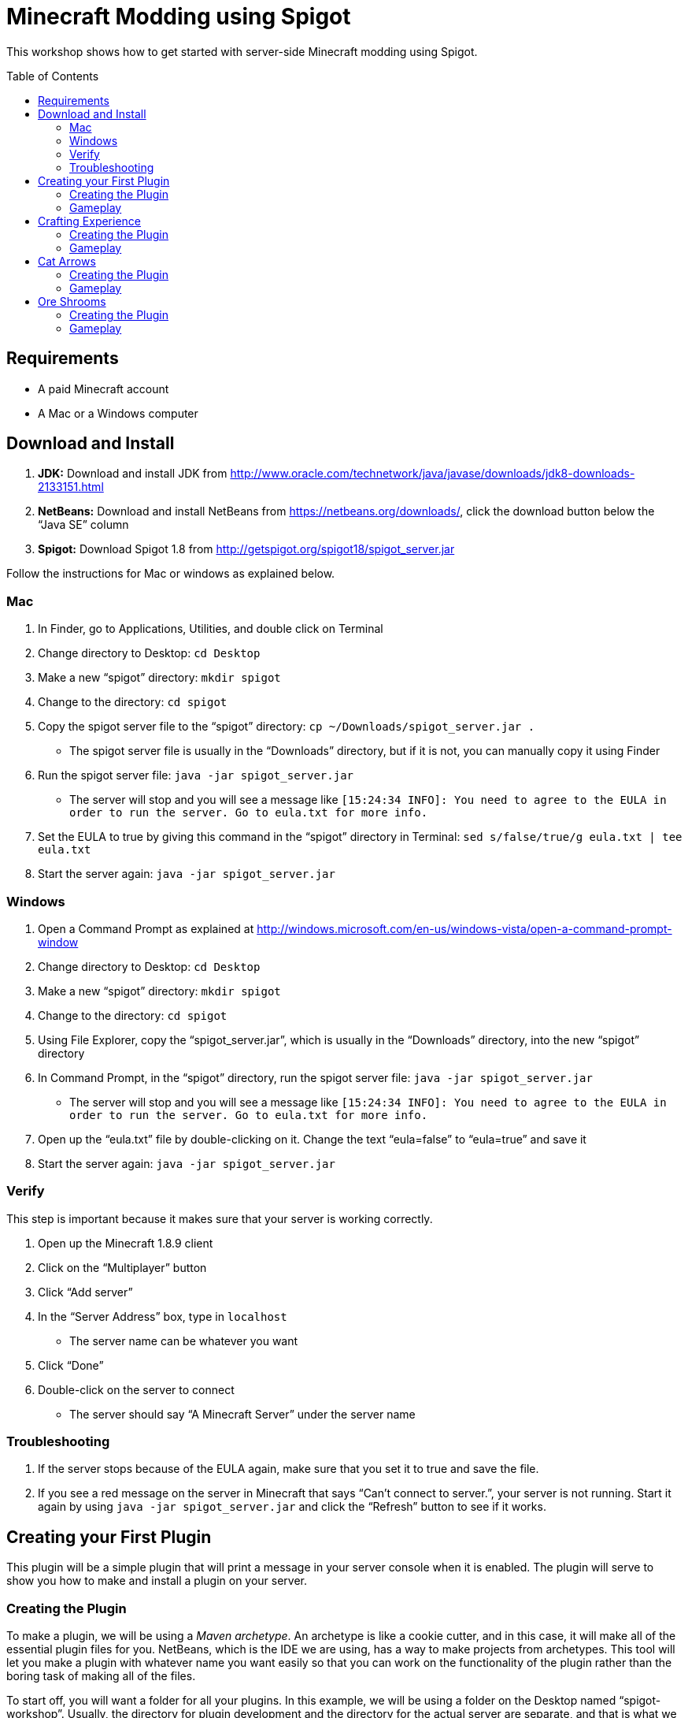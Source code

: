 = Minecraft Modding using Spigot
:toc:
:toc-placement!:

This workshop shows how to get started with server-side Minecraft modding using Spigot.

toc::[]

[[Requirements]]
== Requirements

* A paid Minecraft account
* A Mac or a Windows computer

[[Download]]
== Download and Install

. **JDK:** Download and install JDK from http://www.oracle.com/technetwork/java/javase/downloads/jdk8-downloads-2133151.html
. **NetBeans:** Download and install NetBeans from https://netbeans.org/downloads/, click the download button below the "`Java SE`" column
. **Spigot:** Download Spigot 1.8 from http://getspigot.org/spigot18/spigot_server.jar

Follow the instructions for Mac or windows as explained below.

=== Mac
. In Finder, go to Applications, Utilities, and double click on Terminal
. Change directory to Desktop: `cd Desktop`
. Make a new "`spigot`" directory: `mkdir spigot`
. Change to the directory: `cd spigot`
. Copy the spigot server file to the "`spigot`" directory: `cp ~/Downloads/spigot_server.jar .`
** The spigot server file is usually in the "`Downloads`" directory, but if it is not, you can manually copy it using Finder
. Run the spigot server file: `java -jar spigot_server.jar`
** The server will stop and you will see a message like `[15:24:34 INFO]: You need to agree to the EULA in order to run the server. Go to eula.txt for more info.`
. Set the EULA to true by giving this command in the "`spigot`" directory in Terminal: `sed s/false/true/g eula.txt | tee eula.txt`
. Start the server again: `java -jar spigot_server.jar`

=== Windows
. Open a Command Prompt as explained at http://windows.microsoft.com/en-us/windows-vista/open-a-command-prompt-window
. Change directory to Desktop: `cd Desktop`
. Make a new "`spigot`" directory: `mkdir spigot`
. Change to the directory: `cd spigot`
. Using File Explorer, copy the "`spigot_server.jar`", which is usually in the "`Downloads`" directory, into the new "`spigot`" directory
. In Command Prompt, in the "`spigot`" directory, run the spigot server file: `java -jar spigot_server.jar`
** The server will stop and you will see a message like `[15:24:34 INFO]: You need to agree to the EULA in order to run the server. Go to eula.txt for more info.`
. Open up the "`eula.txt`" file by double-clicking on it. Change the text "`eula=false`" to "`eula=true`" and save it
. Start the server again: `java -jar spigot_server.jar`

=== Verify

This step is important because it makes sure that your server is working correctly.

. Open up the Minecraft 1.8.9 client
. Click on the "`Multiplayer`" button
. Click "`Add server`"
. In the "`Server Address`" box, type in `localhost`
** The server name can be whatever you want
. Click "`Done`"
. Double-click on the server to connect
** The server should say "`A Minecraft Server`" under the server name


=== Troubleshooting

. If the server stops because of the EULA again, make sure that you set it to true and save the file.
. If you see a red message on the server in Minecraft that says "`Can't connect to server.`", your server is not running. Start it again by using `java -jar spigot_server.jar` and click the "`Refresh`" button to see if it works.

[[First_Plugin]]
== Creating your First Plugin

This plugin will be a simple plugin that will print a message in your server console when it is enabled. The plugin will serve to show you how to make and install a plugin on your server.

[[Using_The_Archetype]]
=== Creating the Plugin

To make a plugin, we will be using a _Maven archetype_. An archetype is like a cookie cutter, and in this case, it will make all of the essential plugin files for you. NetBeans, which is the IDE we are using, has a way to make projects from archetypes. This tool will let you make a plugin with whatever name you want easily so that you can work on the functionality of the plugin rather than the boring task of making all of the files.

To start off, you will want a folder for all your plugins. In this example, we will be using a folder on the Desktop named "`spigot-workshop`". Usually, the directory for plugin development and the directory for the actual server are separate, and that is what we are doing here.

Now, open up NetBeans. After it loads, you should see a screen like <<NetBeans_Welcome_Screen>>

[[NetBeans_Welcome_Screen]]
.NetBeans welcome screen
image::images/netbeans-welcome.png[]

In NetBeans, select "`File`" > "`New Project`". Once you click on that, you should see a window like the one in <<NetBeans_New_Project>>.

[[NetBeans_New_Project]]
.NetBeans new project
image::images/netbeans-new-project.png[]

In this window, double-click on the "`Maven`" folder on the column on the left to open it up. Then, select "`Project From Archetype`" from the column on the right. You may need to scroll down a bit to see it. Once you have selected these options, click on "`Next >`".

In the next window that shows up, there will be a "`Search:`" box. In that box, enter the text "`spigot`". In the box that says "`Known Archetypes:`" you should see an archetype named "`Spigot Plugin for Devoxx4Kids Workshops`". Click on that, then click on "`Next >`".

The next window that will show up will look like <<NetBeans_Name_Location>>. This is where you will specify your plugin's name, location, and group ID, as well as your spigot server directory.

[[NetBeans_Name_Location]]
.Project name and location
image::images/netbeans-name-and-location.png[]

* "`Project Name:`" is your plugin's name. Since this is your first plugin, it is recommended to call it `first-plugin`. 
* "`Project Location:`" is where your project will be stored. In this box, enter the name of the folder you made for storing all of your plugins. Again, in this example, that folder is `spigot-workshop`, and it is on the Desktop. 
* "`Group Id:`" is a way to identify your project uniquely from others. In this example, we will be using the group ID of `org.devoxx4kids.spigot.plugins`, and it is highly recommended that you do as well. All of the code examples in this workshop will be using this group ID. 
* "`Package:`" specifies what package all of your files will be stored in. The package should be the group ID, a period, and then the project name without the dash. In this example, the group ID is `org.devoxx4kids.spigot.plugins` and the project name is `first-plugin`. The project name without the dashes is `firstplugin`, so the package name should be `org.devoxx4kids.spigot.plugins.firstplugin`.
* In the box titled "`Additional Creation Properties:`", under the column "`Key`", you will see a line that says `pluginFile`. Click on the text next to it under the column "`Value`", and it should become highlighted. That box will specify the name for your plugin's main file. This name will be created from the project name. First, capitalize the first letter of each word (words are separated by dashes), then remove the dash. For example, `first-plugin` turns into `First-Plugin` (capitalizing), then `FirstPlugin` (remove dashes). Enter this name into this box.
* Also, in the "`Key`" column of "`Additional Creation Properties:`", you will see a line that says `spigot`. In the next box, enter the file path to the directory you made where your spigot server is. This is not the directory where your plugins are stored, but is the one where you put the spigot server file.

Once you have changed all the values to match what they should be, click "`Finish`" to create your project. Your screen should now look like <<NetBeans_Project_Created>>.

[[NetBeans_Project_Created]]
.NetBeans after project creation
image::images/netbeans-project-created.png[]

The part on the left is your project. The text at the bottom should say "`BUILD SUCCESS`" if your project was created successfully.

Your plugin is now of complete. Now, we will test it out to see if it works.

=== Gameplay

To copy the plugin into your server's "`plugins`" folder, right click on the project (in this case, the part that says "`first-plugin`"), and select "`Clean and Build`". This will automatically package your plugin for you and copy it over to your server directory. You will need to do this every time you make a change to your plugin.

To test out this plugin, start your server (go to the server folder in Command Prompt / Terminal and run the command `java -jar spigot_server.jar`). If it is already started, stop it (type `stop` after the "`>`" and type Enter) and start it again.

Once you start your server, it will print out the messages it usually does. What you are looking for will appear near the bottom. It will look something like <<First_Plugin_Messages>>. These messages will tell you that your plugin is working correctly.

[[First_Plugin_Messages]]
.FirstPlugin messages
====
[source, text]
----
[18:31:08 INFO]: [first-plugin] Enabling first-plugin v1.0-SNAPSHOT
[18:31:08 INFO]: [first-plugin] org.devoxx4kids.spigot.plugins.firstplugin.FirstPlugin.onEnable()
----
====

Now that you have a simple plugin working, let's move on to a more fun one.

[[Crafting_Experience]]
== Crafting Experience

Experience can be hard to get in normal Minecraft, and it is very useful once you get it. This plugin aims to make experience collection easier by giving the player experience whenever he or she crafts an item.

=== Creating the Plugin

To start off, create a new project with the archetype like before. If you forgot how to, refer to <<Using_The_Archetype>>. The value for "`Project Name:`" should be `crafting-experience`, the value for "`pluginFile`"" should be `CraftingExperience`, and the value for "`Package:`" should be `org.devoxx4kids.spigot.plugins.craftingexperience`. All of the other values should stay the same.

In this plugin, we will be using a "`Listener`". Listeners can "`listen`" for certain events and act upon them as you specify. This Listener will wait for when a player crafts an item, and when it finds that event, it will spawn an experience bottle at the player's location. To make the Listener:

. Open up the folder that says "`Source Packages`". 
. In that folder, you will see a package with the package name that you gave earlier. Open that up as well. 
. In that package, you will see a file called `CraftingExperience.java`. This file is your plugin's main file. Right-click on the package that you opened up and select "`New`" > "`Java Class`". 
. Set the "`Class Name:`" to `CraftingExperienceListener`. 
. Click "`Finish`" to create and open the file. It should look like <<Listener_Empty>>.
+
[[Listener_Empty]]
.Emtpy Listener file
====
[source, java]
----
package org.devoxx4kids.spigot.plugins.craftingexperience;

public class CraftingExperienceListener {

}
----
====
+
. Replace the code inside it with the code from <<Crafting_Experience_Listener>>.
+
[[Crafting_Experience_Listener]]
.CraftingExperience Listener code
====
[source, java]
----
package org.devoxx4kids.spigot.plugins.craftingexperience;

import org.bukkit.World;
import org.bukkit.entity.Player;
import org.bukkit.entity.ThrownExpBottle;
import org.bukkit.event.EventHandler;
import org.bukkit.event.Listener;
import org.bukkit.event.inventory.CraftItemEvent;

class CraftingExperienceListener implements Listener {

    @EventHandler
    public void giveExperience(CraftItemEvent event) {
        Player player = (Player) event.getWhoClicked();
        World world = player.getWorld();
        world.spawn(player.getLocation(), ThrownExpBottle.class);
    }

}
----
====
+
. The last thing you will have to do to get the Listener working is to register it in `CraftingExperience.java`. Open up that file, and copy the code from <<Crafting_Experience_Register_Listener>> to the `onEnable()` method of the class.
+
[[Crafting_Experience_Register_Listener]]
.CraftingExperience Listener registration
====
[source, java]
----
getServer().getPluginManager().registerEvents(new CraftingExperienceListener(), this);
----
====
+
. The entire file should now look like <<Crafting_Experience_Finished_File>>.
+
[[Crafting_Experience_Finished_File]]
.CraftingExperience finished file
====
[source, java]
----
package org.devoxx4kids.spigot.plugins.craftingexperience;

import java.util.logging.Level;
import org.bukkit.plugin.java.JavaPlugin;

public class CraftingExperience extends JavaPlugin {
    // This code is called after the server starts and after the /reload command
    @Override
    public void onEnable() {
        getLogger().log(Level.INFO, "{0}.onEnable()", this.getClass().getName());
        getServer().getPluginManager().registerEvents(new CraftingExperienceListener(), this);
    }

    // This code is called before the server stops and after the /reload command
    @Override
    public void onDisable() {
        getLogger().log(Level.INFO, "{0}.onDisable()", this.getClass().getName());
    }
}
----
====
+
. Your plugin is now complete. Make sure to right-click on it and select "`Clean and Build`" so that it is packaged and copied into the server.

=== Gameplay

. Get a Crafting Table from your inventory
. Place down the Crafting Table in the world
. Get out three Cobblestone blocks from your inventory
. Open up the Crafting Table by right-clicking on it
. Place the three Cobblestone blocks in a row in the Crafting Table inventory
. Take out the Cobblestone Slabs that appear on the right
** This plugin will work with any crafting recipe; you don't necessarily have to use cobblestone slabs
. An experience bottle should fall where you are and give you some experience
** If you don't see the experience level at the bottom, change your gamemode to Survival by typing the command `/gamemode 0`

[[Cat_Arrows]]
== Cat Arrows

Normal bows are a bit boring, because they do exactly what bows are supposed to do. Now, with this plugin, you can make bows shoot out cats instead of arrows!

=== Creating the Plugin

To start off, create a new project with the archetype like before. If you forgot how to, refer to <<Using_The_Archetype>>. The value for "`Project Name:`" should be `cat-arrows`, the value for "`pluginFile`"" should be `CatArrows`, and the value for "`Package:`" should be `org.devoxx4kids.spigot.plugins.catarrows`. All of the other values should stay the same.

Like the previous plugin, this plugin will use a Listener. To make the Listener: 

. Open up the folder that says "`Source Packages`". 
. In that folder, you will see a package with the package name that you gave earlier. Open that up as well. 
. In that package, you will see a file called `CatArrows.java`. This file is your plugin's main file. Right-click on the package that you opened up and select "`New`" > "`Java Class`". 
. Set the "`Class Name:`" to `CatArrowsListener`. 
. Click "`Finish`" to create and open the file. 
. Replace the code inside it with the code from <<Cat_Arrows_Listener>>.
+
[[Cat_Arrows_Listener]]
.CatArrows Listener code
====
[source, java]
----
package org.devoxx4kids.spigot.plugins.catarrows;

import org.bukkit.enchantments.Enchantment;
import org.bukkit.entity.Entity;
import org.bukkit.entity.Ocelot;
import org.bukkit.entity.Player;
import org.bukkit.entity.Snowball;
import org.bukkit.event.EventHandler;
import org.bukkit.event.Listener;
import org.bukkit.event.entity.EntityShootBowEvent;
import org.bukkit.inventory.ItemStack;

class CatArrowsListener implements Listener {

    @EventHandler
    public void makeCatArrows(EntityShootBowEvent event) {
        Entity entity = event.getEntity();
        
        if (!(entity instanceof Player)) {
            return;
        }
        
        event.setCancelled(true);
        Player player = (Player) entity;
        ItemStack bow = player.getItemInHand();
        bow.setDurability((short) (bow.getDurability() - 1));
        Snowball snowball = player.throwSnowball();
        Ocelot cat = player.getWorld().spawn(player.getEyeLocation(), Ocelot.class);
        cat.setVelocity(snowball.getVelocity());
        snowball.remove();

        if (bow.getEnchantments().containsKey(Enchantment.ARROW_DAMAGE)) {
            cat.setVelocity(cat.getVelocity().multiply(bow.getEnchantmentLevel(Enchantment.ARROW_DAMAGE) + 1));
        }

        if (bow.getEnchantments().containsKey(Enchantment.ARROW_FIRE)) {
            cat.setFireTicks(bow.getEnchantmentLevel(Enchantment.ARROW_FIRE) * 100);
        }
    }
}
----
====
+
. The last thing you will have to do to get the Listener working is to register it in `CatArrows.java`. Open up that file, and copy the code from <<Cat_Arrows_Register_Listener>> to the `onEnable()` method of the class.
+
[[Cat_Arrows_Register_Listener]]
.CatArrows Listener registration
====
[source, java]
----
getServer().getPluginManager().registerEvents(new CatArrowsListener(), this);
----
====
+
. Your plugin is now complete. Make sure to right-click on it and select "`Clean and Build`" so that it is packaged and copied into the server's "`plugins`" directory.

=== Gameplay

. Get out a Bow from your inventory
. Hold down right-click to charge the bow until it starts shaking
. Release right-click to fire the bow, and instead of firing an arrow, it should fire a cat
. Get out a Power V Enchanted Book and a Flame I Enchanted Book from your inventory
. Get out two more Bows from your inventory, along with an Anvil
. Place down the Anvil and right-click on it to open it
. Place one of the Bows in the right-hand slot and place the Power V Enchanted Book in the slot next to it
. Take out the enchanted Bow that appears on the right
. Place the other Bow in the right-hand slot and place the Flame I Enchanted Book in the slot next to it
. Take out the enchanted Bow that appears on the right
. Shoot the Bow with Power V to launch the cat farther, and shoot the Bow with Flame I to launch flaming cats

[[Ore_Shrooms]]
== Ore Shrooms

Valuable ores like diamonds and emeralds can be even harder to come by than experience. Mushrooms, however, are easy to make, because you can grow one small mushroom into a giant one. With this plugin, giant mushrooms will not only contain mushroom blocks, but they will also have diamond, emerald, gold, and iron blocks.

=== Creating the Plugin

To start off, create a new project with the archetype like before. If you forgot how to, refer to <<Using_The_Archetype>>. The value for "`Project Name:`" should be `ore-shrooms`, the value for "`pluginFile`"" should be `OreShrooms`, and the value for "`Package:`" should be `org.devoxx4kids.spigot.plugins.oreshrooms`. All of the other values should stay the same.

Like the previous plugin, this plugin will use a Listener. To make the Listener: 

. Open up the folder that says "`Source Packages`". 
. In that folder, you will see a package with the package name that you gave earlier. Open that up as well. 
. In that package, you will see a file called `OreShrooms.java`. This file is your plugin's main file. Right-click on the package that you opened up and select "`New`" > "`Java Class`". 
. Set the "`Class Name:`" to `OreShroomsListener`. 
. Click "`Finish`" to create and open the file. 
. Replace the code inside it with the code from <<Ore_Shrooms_Listener>>.
+
[[Ore_Shrooms_Listener]]
.OreShrooms Listener code
====
[source, java]
----
package org.devoxx4kids.spigot.plugins.oreshrooms;

import java.util.Random;
import org.bukkit.Material;
import org.bukkit.TreeType;
import org.bukkit.event.EventHandler;
import org.bukkit.event.Listener;
import org.bukkit.event.world.StructureGrowEvent;

class OreShroomsListener implements Listener {

    @EventHandler
    public void makeOreBlocks(StructureGrowEvent event) {
        Material ore = Material.AIR;
        
        if (event.getSpecies() != TreeType.BROWN_MUSHROOM && event.getSpecies() != TreeType.RED_MUSHROOM) {
            return;
        }

        Random random = new Random();

        for (int block = 0; block < event.getBlocks().size(); block++) {
            switch (random.nextInt(5)) {
                case 0:
                    ore = Material.DIAMOND_BLOCK;
                    break;
                case 1:
                    ore = Material.EMERALD_BLOCK;
                    break;
                case 2:
                    ore = Material.IRON_BLOCK;
                    break;
                case 3:
                    ore = Material.GOLD_BLOCK;
                    break;
                case 4:
                    if (event.getSpecies() == TreeType.BROWN_MUSHROOM) {
                        ore = Material.HUGE_MUSHROOM_1;
                    } else if (event.getSpecies() == TreeType.RED_MUSHROOM) {
                        ore = Material.HUGE_MUSHROOM_2;
                    }
                    break;
            }

            event.getBlocks().get(block).setType(ore);
        }
    }
}
----
====
+
. The last thing you will have to do to get the Listener working is to register it in `OreShrooms.java`. Open up that file, and copy the code from <<Ore_Shrooms_Register_Listener>> to the `onEnable()` method of the class.
+
[[Ore_Shrooms_Register_Listener]]
.OreShrooms Listener registration
====
[source, java]
----
getServer().getPluginManager().registerEvents(new OreShroomsListener(), this);
----
====
+
. Your plugin is now complete. Make sure to right-click on it and select "`Clean and Build`" so that it is packaged and copied into the server.

=== Gameplay

. Get out a Red Mushroom, a Brown Mushroom, a Bone Meal, and a Mycelium from your inventory
. Place down two Mycelium about 10 blocks away from each other
. Place the Red Mushroom on one Mycelium and the Brown Mushroom on the other Mycelium
. Right-click on both mushrooms with Bone Meal
. It may take a few tries, but the mushrooms will eventually grow into huge mushrooms
. The huge mushrooms should have lots of ore blocks on them, as well as some huge mushroom blocks
